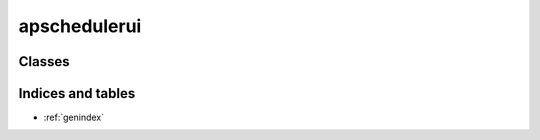 
apschedulerui
=========

Classes
-------

.. autosummary::
    :toctree: _autosummary

	 ~apschedulerui.web.SchedulerUI



Indices and tables
------------------

* :ref:`genindex`

